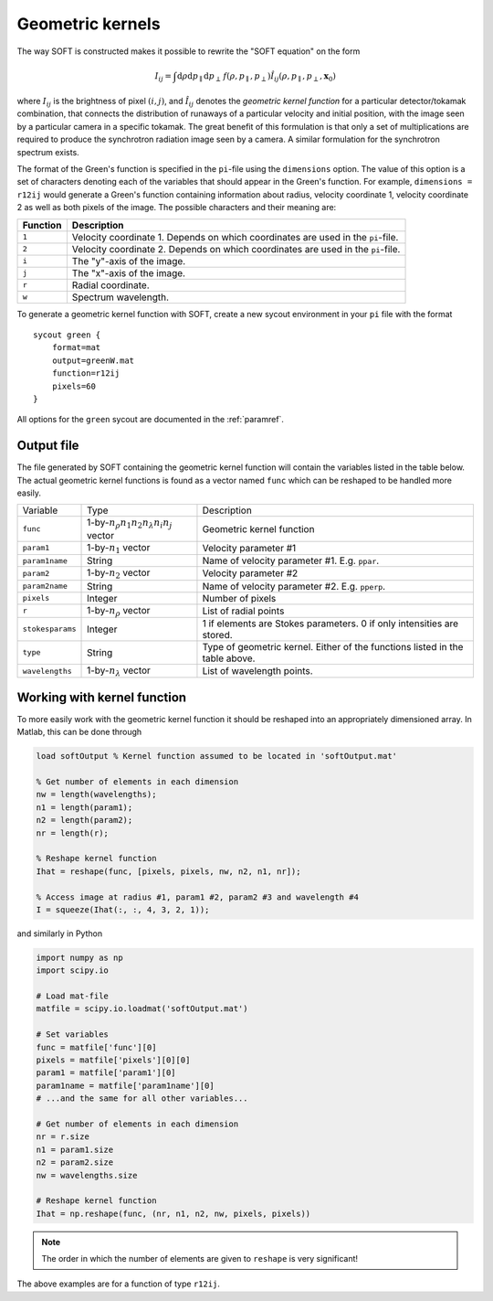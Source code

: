 .. _geomkern:

Geometric kernels
==============================
The way SOFT is constructed makes it possible to rewrite the "SOFT equation"
on the form

.. math::
   I_{ij} = \int\mathrm{d}\rho\mathrm{d}p_\parallel\mathrm{d}p_\perp\, f(\rho, p_\parallel, p_\perp) \hat{I}_{ij}(\rho, p_\parallel, p_\perp, \boldsymbol{x}_0)

where :math:`I_{ij}` is the brightness of pixel :math:`(i, j)`, and
:math:`\hat{I}_{ij}` denotes the *geometric kernel function* for a particular
detector/tokamak combination, that connects the distribution of runaways
of a particular velocity and initial position, with the image seen by a
particular camera in a specific tokamak. The great benefit of this formulation
is that only a set of multiplications are required to produce the synchrotron
radiation image seen by a camera. A similar formulation for the synchrotron
spectrum exists.

The format of the Green's function is specified in the ``pi``-file using
the ``dimensions`` option. The value of this option is a set of characters
denoting each of the variables that should appear in the Green's function.
For example, ``dimensions = r12ij`` would generate a Green's function containing
information about radius, velocity coordinate 1, velocity coordinate 2 as well
as both pixels of the image. The possible characters and their meaning are:

+------------+----------------------------------------------------------------------------------+
| Function   | Description                                                                      |
+============+==================================================================================+
| ``1``      | Velocity coordinate 1. Depends on which coordinates are used in the ``pi``-file. |
+------------+----------------------------------------------------------------------------------+
| ``2``      | Velocity coordinate 2. Depends on which coordinates are used in the ``pi``-file. | 
+------------+----------------------------------------------------------------------------------+
| ``i``      | The "y"-axis of the image.                                                       |
+------------+----------------------------------------------------------------------------------+
| ``j``      | The "x"-axis of the image.                                                       | 
+------------+----------------------------------------------------------------------------------+
| ``r``      | Radial coordinate.                                                               | 
+------------+----------------------------------------------------------------------------------+
| ``w``      | Spectrum wavelength.                                                             | 
+------------+----------------------------------------------------------------------------------+

To generate a geometric kernel function with SOFT, create a new sycout
environment in your ``pi`` file with the format ::

  sycout green {
      format=mat
      output=greenW.mat
      function=r12ij
      pixels=60
  }

All options for the ``green`` sycout are documented in the :ref:`paramref`.

Output file
-----------
The file generated by SOFT containing the geometric kernel function will
contain the variables listed in the table below. The actual geometric
kernel functions is found as a vector named ``func`` which can be
reshaped to be handled more easily.

+------------------+------------------------------------------------------+------------------------------------------------------------------------------+
| Variable         | Type                                                 | Description                                                                  |
+------------------+------------------------------------------------------+------------------------------------------------------------------------------+
| ``func``         | 1-by-:math:`n_\rho n_1 n_2 n_\lambda n_i n_j` vector | Geometric kernel function                                                    |
+------------------+------------------------------------------------------+------------------------------------------------------------------------------+
| ``param1``       | 1-by-:math:`n_1` vector                              | Velocity parameter #1                                                        |
+------------------+------------------------------------------------------+------------------------------------------------------------------------------+
| ``param1name``   | String                                               | Name of velocity parameter #1. E.g. ``ppar``.                                |
+------------------+------------------------------------------------------+------------------------------------------------------------------------------+
| ``param2``       | 1-by-:math:`n_2` vector                              | Velocity parameter #2                                                        |
+------------------+------------------------------------------------------+------------------------------------------------------------------------------+
| ``param2name``   | String                                               | Name of velocity parameter #2. E.g. ``pperp``.                               |
+------------------+------------------------------------------------------+------------------------------------------------------------------------------+
| ``pixels``       | Integer                                              | Number of pixels                                                             |
+------------------+------------------------------------------------------+------------------------------------------------------------------------------+
| ``r``            | 1-by-:math:`n_\rho` vector                           | List of radial points                                                        |
+------------------+------------------------------------------------------+------------------------------------------------------------------------------+
| ``stokesparams`` | Integer                                              | 1 if elements are Stokes parameters. 0 if only intensities are stored.       |
+------------------+------------------------------------------------------+------------------------------------------------------------------------------+
| ``type``         | String                                               | Type of geometric kernel. Either of the functions listed in the table above. |
+------------------+------------------------------------------------------+------------------------------------------------------------------------------+
| ``wavelengths``  | 1-by-:math:`n_\lambda` vector                        | List of wavelength points.                                                   |
+------------------+------------------------------------------------------+------------------------------------------------------------------------------+

Working with kernel function
----------------------------
To more easily work with the geometric kernel function it should be reshaped
into an appropriately dimensioned array. In Matlab, this can be done through

.. code-block:: matlab

   load softOutput % Kernel function assumed to be located in 'softOutput.mat'

   % Get number of elements in each dimension
   nw = length(wavelengths);
   n1 = length(param1);
   n2 = length(param2);
   nr = length(r);

   % Reshape kernel function
   Ihat = reshape(func, [pixels, pixels, nw, n2, n1, nr]);

   % Access image at radius #1, param1 #2, param2 #3 and wavelength #4
   I = squeeze(Ihat(:, :, 4, 3, 2, 1));

and similarly in Python

.. code-block:: python

   import numpy as np
   import scipy.io

   # Load mat-file
   matfile = scipy.io.loadmat('softOutput.mat')

   # Set variables
   func = matfile['func'][0]
   pixels = matfile['pixels'][0][0]
   param1 = matfile['param1'][0]
   param1name = matfile['param1name'][0]
   # ...and the same for all other variables...

   # Get number of elements in each dimension
   nr = r.size
   n1 = param1.size
   n2 = param2.size
   nw = wavelengths.size

   # Reshape kernel function
   Ihat = np.reshape(func, (nr, n1, n2, nw, pixels, pixels))

.. note::

   The order in which the number of elements are given to ``reshape`` is very
   significant!

The above examples are for a function of type ``r12ij``.
